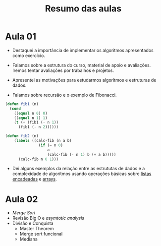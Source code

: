 #+Title: Resumo das aulas

* Aula 01

- Destaquei a importância de implementar os algoritmos apresentados
  como exercício.

- Falamos sobre a estrutura do curso, material de apoio e
  avaliações. Iremos tentar avaliações por trabalhos e projetos.

- Apresentei as motivações para estudarmos algorítmos e estruturas de
  dados.

- Falamos sobre recursão e o exemplo de Fibonacci.

#+BEGIN_SRC lisp
(defun fib1 (n)
  (cond 
    ((equal n 0) 0)
    ((equal n 1) 1)
    (t (+ (fib1 (- n 1))
	  (fib1 (- n 2))))))

(defun fib2 (n)
    (labels ((calc-fib (n a b)
               (if (= n 0)
                   a
                   (calc-fib (- n 1) b (+ a b)))))
      (calc-fib n 0 1)))
#+END_SRC

- Dei alguns exemplos da relação entre as estrututas de dados e a
  complexidade de algorítmos usando operações básicas sobre [[https://en.wikipedia.org/wiki/Linked_list][listas
  encadeadas]] e [[https://en.wikipedia.org/wiki/Array_data_structure][arrays]].

* Aula 02

- /Merge Sort/
- Revisão Big O e /asymtotic analysis/
- Divisão e Conquista
  - Master Theorem
  - Merge sort funcional
  - Mediana
